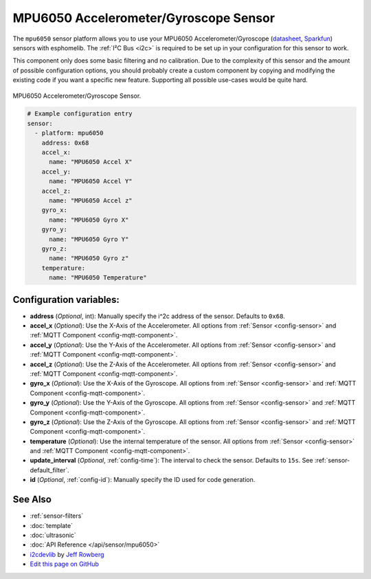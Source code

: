 MPU6050 Accelerometer/Gyroscope Sensor
======================================

The ``mpu6050`` sensor platform allows you to use your MPU6050 Accelerometer/Gyroscope
(`datasheet <https://www.invensense.com/wp-content/uploads/2015/02/MPU-6000-Datasheet1.pdf>`__,
`Sparkfun`_) sensors with
esphomelib. The :ref:`I²C Bus <i2c>` is
required to be set up in your configuration for this sensor to work.

This component only does some basic filtering and no calibration. Due to the complexity of
this sensor and the amount of possible configuration options, you should probably
create a custom component by copying and modifying the existing code if you want a specific
new feature. Supporting all possible use-cases would be quite hard.


.. figure:: images/mpu6050-full.jpg
    :align: center
    :width: 50.0%

    MPU6050 Accelerometer/Gyroscope Sensor.

.. _Sparkfun: https://www.sparkfun.com/products/11028

.. figure:: images/mpu6050-ui.png
    :align: center
    :width: 80.0%

.. code:: yaml

    # Example configuration entry
    sensor:
      - platform: mpu6050
        address: 0x68
        accel_x:
          name: "MPU6050 Accel X"
        accel_y:
          name: "MPU6050 Accel Y"
        accel_z:
          name: "MPU6050 Accel z"
        gyro_x:
          name: "MPU6050 Gyro X"
        gyro_y:
          name: "MPU6050 Gyro Y"
        gyro_z:
          name: "MPU6050 Gyro z"
        temperature:
          name: "MPU6050 Temperature"

Configuration variables:
------------------------

- **address** (*Optional*, int): Manually specify the i^2c address of the sensor. Defaults to ``0x68``.
- **accel_x** (*Optional*): Use the X-Axis of the Accelerometer. All options from
  :ref:`Sensor <config-sensor>` and :ref:`MQTT Component <config-mqtt-component>`.
- **accel_y** (*Optional*): Use the Y-Axis of the Accelerometer. All options from
  :ref:`Sensor <config-sensor>` and :ref:`MQTT Component <config-mqtt-component>`.
- **accel_z** (*Optional*): Use the Z-Axis of the Accelerometer. All options from
  :ref:`Sensor <config-sensor>` and :ref:`MQTT Component <config-mqtt-component>`.
- **gyro_x** (*Optional*): Use the X-Axis of the Gyroscope. All options from
  :ref:`Sensor <config-sensor>` and :ref:`MQTT Component <config-mqtt-component>`.
- **gyro_y** (*Optional*): Use the Y-Axis of the Gyroscope. All options from
  :ref:`Sensor <config-sensor>` and :ref:`MQTT Component <config-mqtt-component>`.
- **gyro_z** (*Optional*): Use the Z-Axis of the Gyroscope. All options from
  :ref:`Sensor <config-sensor>` and :ref:`MQTT Component <config-mqtt-component>`.
- **temperature** (*Optional*): Use the internal temperature of the sensor. All options from
  :ref:`Sensor <config-sensor>` and :ref:`MQTT Component <config-mqtt-component>`.
- **update_interval** (*Optional*, :ref:`config-time`): The interval to check the sensor. Defaults to ``15s``.
  See :ref:`sensor-default_filter`.
- **id** (*Optional*, :ref:`config-id`): Manually specify the ID used for code generation.

See Also
--------

- :ref:`sensor-filters`
- :doc:`template`
- :doc:`ultrasonic`
- :doc:`API Reference </api/sensor/mpu6050>`
- `i2cdevlib <https://github.com/jrowberg/i2cdevlib>`__ by `Jeff Rowberg <https://github.com/jrowberg>`__
- `Edit this page on GitHub <https://github.com/OttoWinter/esphomedocs/blob/current/esphomeyaml/components/sensor/mpu6050.rst>`__

.. disqus::
